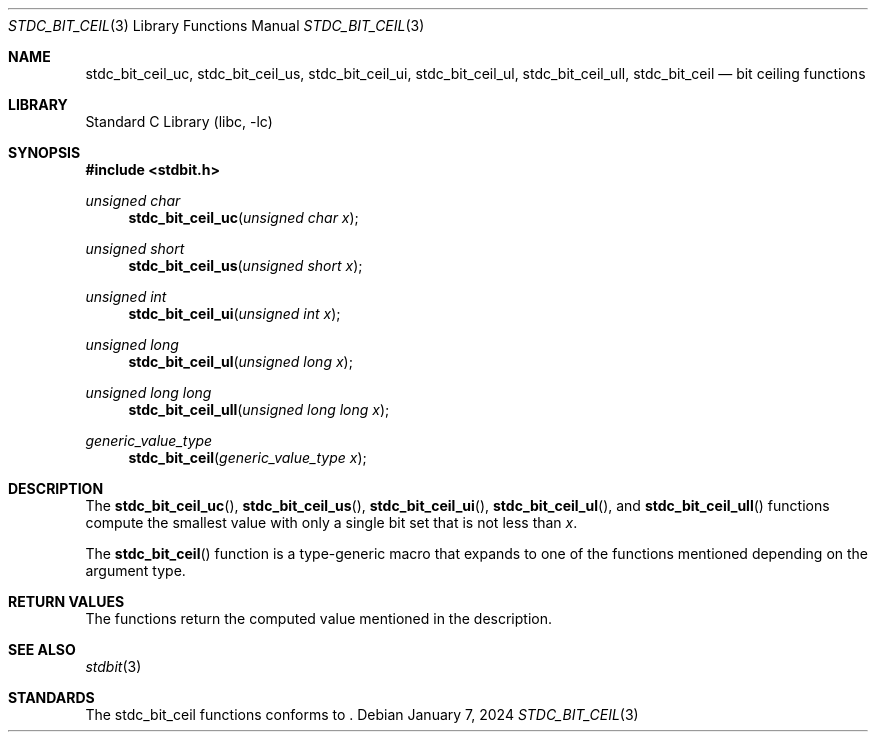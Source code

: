 .\" Copyright (c) 1991 The Regents of the University of California.
.\" All rights reserved.
.\"
.\" Redistribution and use in source and binary forms, with or without
.\" modification, are permitted provided that the following conditions
.\" are met:
.\" 1. Redistributions of source code must retain the above copyright
.\"    notice, this list of conditions and the following disclaimer.
.\" 2. Redistributions in binary form must reproduce the above copyright
.\"    notice, this list of conditions and the following disclaimer in the
.\"    documentation and/or other materials provided with the distribution.
.\" 3. Neither the name of the University nor the names of its contributors
.\"    may be used to endorse or promote products derived from this software
.\"    without specific prior written permission.
.\"
.\" THIS SOFTWARE IS PROVIDED BY THE REGENTS AND CONTRIBUTORS ``AS IS'' AND
.\" ANY EXPRESS OR IMPLIED WARRANTIES, INCLUDING, BUT NOT LIMITED TO, THE
.\" IMPLIED WARRANTIES OF MERCHANTABILITY AND FITNESS FOR A PARTICULAR PURPOSE
.\" ARE DISCLAIMED.  IN NO EVENT SHALL THE REGENTS OR CONTRIBUTORS BE LIABLE
.\" FOR ANY DIRECT, INDIRECT, INCIDENTAL, SPECIAL, EXEMPLARY, OR CONSEQUENTIAL
.\" DAMAGES (INCLUDING, BUT NOT LIMITED TO, PROCUREMENT OF SUBSTITUTE GOODS
.\" OR SERVICES; LOSS OF USE, DATA, OR PROFITS; OR BUSINESS INTERRUPTION)
.\" HOWEVER CAUSED AND ON ANY THEORY OF LIABILITY, WHETHER IN CONTRACT, STRICT
.\" LIABILITY, OR TORT (INCLUDING NEGLIGENCE OR OTHERWISE) ARISING IN ANY WAY
.\" OUT OF THE USE OF THIS SOFTWARE, EVEN IF ADVISED OF THE POSSIBILITY OF
.\" SUCH DAMAGE.
.\"
.\"     from: @(#)cos.3	5.1 (Berkeley) 5/2/91
.\"	$NetBSD: cos.3,v 1.16.2.1 2019/09/05 08:19:40 martin Exp $
.\"
.Dd January 7, 2024
.Dt STDC_BIT_CEIL 3
.Os
.Sh NAME
.Nm stdc_bit_ceil_uc ,
.Nm stdc_bit_ceil_us ,
.Nm stdc_bit_ceil_ui ,
.Nm stdc_bit_ceil_ul ,
.Nm stdc_bit_ceil_ull ,
.Nm stdc_bit_ceil
.Nd bit ceiling functions
.Sh LIBRARY
.Lb libc
.Sh SYNOPSIS
.In stdbit.h
.Ft unsigned char
.Fn stdc_bit_ceil_uc "unsigned char x"
.Ft unsigned short
.Fn stdc_bit_ceil_us "unsigned short x"
.Ft unsigned int
.Fn stdc_bit_ceil_ui "unsigned int x"
.Ft unsigned long
.Fn stdc_bit_ceil_ul "unsigned long x"
.Ft unsigned long long
.Fn stdc_bit_ceil_ull "unsigned long long x"
.Ft generic_value_type
.Fn stdc_bit_ceil "generic_value_type x"
.Sh DESCRIPTION
The
.Fn stdc_bit_ceil_uc ,
.Fn stdc_bit_ceil_us ,
.Fn stdc_bit_ceil_ui ,
.Fn stdc_bit_ceil_ul ,
and
.Fn stdc_bit_ceil_ull
functions compute the smallest value with only a single bit set
that is not less than
.Fa x .
.Pp
The
.Fn stdc_bit_ceil
function is a type-generic macro that expands
to one of the functions mentioned depending on the argument type.
.Fn
.Sh RETURN VALUES
The functions return the computed value mentioned in the description.
.Sh SEE ALSO
.Xr stdbit 3 
.Sh STANDARDS
The stdc_bit_ceil functions conforms to
.St -isoC2023 .
